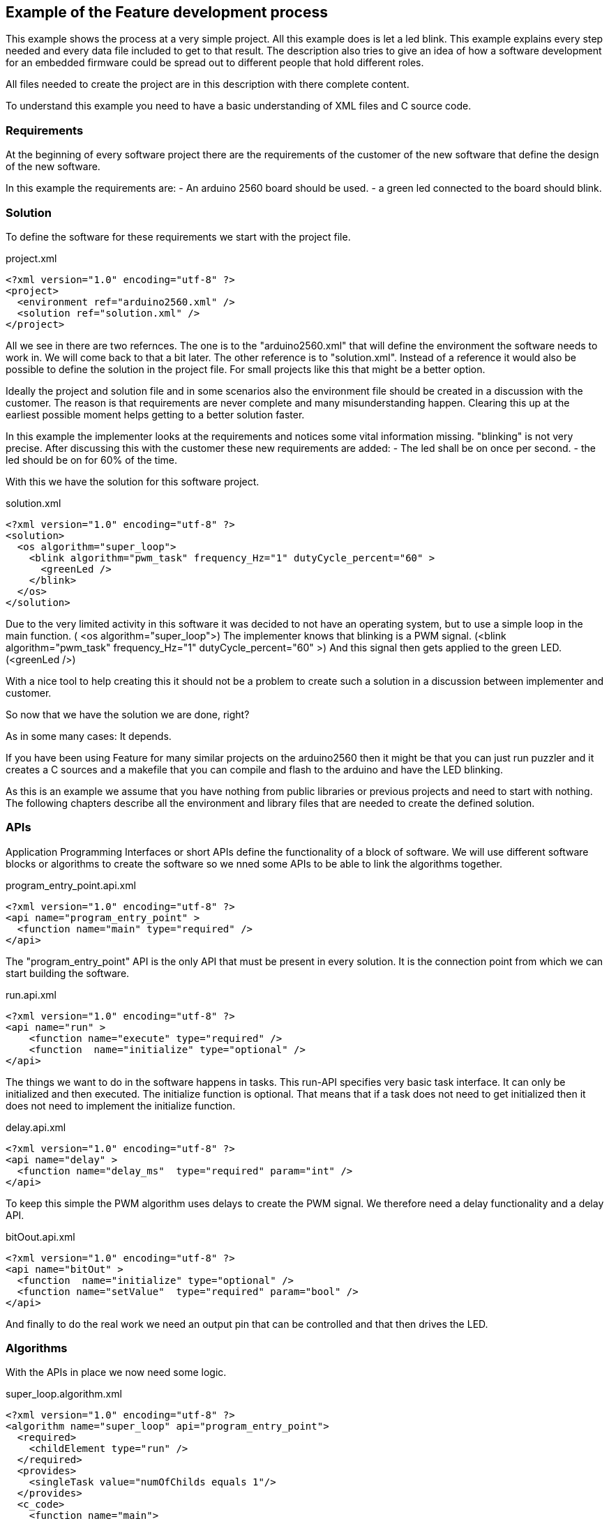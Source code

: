 == Example of the Feature development process

This example shows the process at a very simple project. All this example does is let a led blink. This example explains every step needed and every data file included to get to that result. The description also tries to give an idea of how a software development for an embedded firmware could be spread out to different people that hold different roles.

All files needed to create the project are in this description with there complete content.

To understand this example you need to have a basic understanding of XML files and C source code.

=== Requirements

At the beginning of every software project there are the requirements of the customer of the new software that define the design of the new software.

In this example the requirements are:
- An arduino 2560 board should be used.
- a green led connected to the board should blink.

=== Solution

To define the software for these requirements we start with the project file.

.project.xml
----
<?xml version="1.0" encoding="utf-8" ?>
<project>
  <environment ref="arduino2560.xml" />
  <solution ref="solution.xml" />
</project>
----

All we see in there are two refernces. The one is to the "arduino2560.xml" that will define the environment the software needs to work in. We will come back to that a bit later.
The other reference is to "solution.xml". Instead of a reference it would also be possible to define the solution in the project file. For small projects like this that might be a better option.

Ideally the project and solution file and in some scenarios also the environment file should be created in a discussion with the customer. The reason is that requirements are never complete and many misunderstanding happen. Clearing this up at the earliest possible moment helps getting to a better solution faster.

In this example the implementer looks at the requirements and notices some vital information missing. "blinking" is not very precise. After discussing this with the customer these new requirements are added:
- The led shall be on once per second.
- the led should be on for 60% of the time.

With this we have the solution for this software project.

.solution.xml
----
<?xml version="1.0" encoding="utf-8" ?>
<solution>
  <os algorithm="super_loop">
    <blink algorithm="pwm_task" frequency_Hz="1" dutyCycle_percent="60" >
      <greenLed />
    </blink>
  </os>
</solution>
----

Due to the very limited activity in this software it was decided to not have an operating system, but to use a simple loop in the main function. ( <os algorithm="super_loop">)
The implementer knows that blinking is a PWM signal. (<blink algorithm="pwm_task" frequency_Hz="1" dutyCycle_percent="60" >)
And this signal then gets applied to the green LED. (<greenLed />)

With a nice tool to help creating this it should not be a problem to create such a solution in a discussion between implementer and customer.

So now that we have the solution we are done, right?

As in some many cases: It depends.

If you have been using Feature for many similar projects on the arduino2560 then it might be that you can just run puzzler and it creates a C sources and a makefile that you can compile and flash to the arduino and have the LED blinking.

As this is an example we assume that you have nothing from public libraries or previous projects and need to start with nothing. The following chapters describe all the environment and library files that are needed to create the defined solution.

=== APIs

Application Programming Interfaces or short APIs define the functionality of a block of software. We will use different software blocks or algorithms to create the software so we nned some APIs to be able to link the algorithms together.

.program_entry_point.api.xml
----
<?xml version="1.0" encoding="utf-8" ?>
<api name="program_entry_point" >
  <function name="main" type="required" />
</api>
----

The "program_entry_point" API is the only API that must be present in every solution. It is the connection point from which we can start building the software.

.run.api.xml
----
<?xml version="1.0" encoding="utf-8" ?>
<api name="run" >
    <function name="execute" type="required" />
    <function  name="initialize" type="optional" />
</api>
----

The things we want to do in the software happens in tasks. This run-API specifies very basic task interface. It can only be initialized and then executed. The initialize function is optional. That means that if a task does not need to get initialized then it does not need to implement the initialize function.

.delay.api.xml
----
<?xml version="1.0" encoding="utf-8" ?>
<api name="delay" >
  <function name="delay_ms"  type="required" param="int" />
</api>
----

To keep this simple the PWM algorithm uses delays to create the PWM signal. We therefore need a delay functionality and a delay API.


.bitOout.api.xml
----
<?xml version="1.0" encoding="utf-8" ?>
<api name="bitOut" >
  <function  name="initialize" type="optional" />
  <function name="setValue"  type="required" param="bool" />
</api>
----

And finally to do the real work we need an output pin that can be controlled and that then drives the LED.


=== Algorithms

With the APIs in place we now need some logic.

.super_loop.algorithm.xml
----
<?xml version="1.0" encoding="utf-8" ?>
<algorithm name="super_loop" api="program_entry_point">
  <required>
    <childElement type="run" />
  </required>
  <provides>
    <singleTask value="numOfChilds equals 1"/>
  </provides>
  <c_code>
    <function name="main">
      <![CDATA[{
  $$$initialize()$$$
  for(;;)
  {
    $$$execute()$$$
  }
}]]>
    </function>
  </c_code>
</algorithm>
----

This super_loop algorithm takes tasks as child (<childElement type="run" />) It also provides the information if only one task is run. (singleTask)
Informations like that and other parameter data can be used to provide alternative implementations. Feature will then use the appropriate implementation for the situation.
As this algorithm is a program_entry_point it needs to provide a main function. To implement the main function is is necessary to "call" the functions of the child tasks. This is done by the $$$<child function name>(<optinal parameters>)$$$ block.


.pwm_task.algorithm.xml
----
<?xml version="1.0" encoding="utf-8" ?>
<algorithm name="pwm_task" api="run">
    <configurationAttribute name="frequency_Hz"/>
    <configurationAttribute name="dutyCycle_percent"/>
    <required>
        <parameter ref="dutyCycle_percent" />
        <parameter ref="frequency_Hz" />
        <childElement type="bitOut"/>
    </required>
    <c_code>
        <function  name="initialize">
            <![CDATA[$$$bitOut:initialize()$$$]]>
        </function>
        <function name="execute">
            <![CDATA[
    $$$bitOut:setValue(true)$$$
    $$$delay:delay_ms(10 / frequency_Hz * dutyCycle_percent)$$$ // Delay
    $$$bitOut:setValue(false)$$$
    $$$delay:delay_ms(10 / frequency_Hz * (100 - dutyCycle_percent))$$$ // Delay]]>
        </function>
    </c_code>
</algorithm>
----

The pwm_task algorithm implements the switching pattern. It does this by switching the LED on (bitOut:setValue(true)) waiting for some time (delay:delay_ms(10 / frequency_Hz * dutyCycle_percent) ) then switching it off again and waiting some more time.

We have seen in the super_loop algorithm that this will then be "called" again and again.

=== Environment

So far we have only defined the logic that the new software shall implement. But to get a working thing that blinks we also need to specify the environment this software schall run in and interact with.

If the customer has specific needs regarding the layout of the environment of the environment file should be discussed with him.

.arduino2560.xml
----
<?xml version="1.0" encoding="utf-8" ?>
<environment>
    <cpu>
        <architecture name="avr" device="atmega2560"/>>
    </cpu>
    <pinMapping>
        <greenLed algorithm="gpio" port="B" pin="7" />
    </pinMapping>
    <lib>
        <delay algorithm="delay" />
    </lib>
</environment>
----

For this example we define that the green LED is connected to the Port B7. Then we also define some general things for this board. The board has an AVR chip. The AVR chip is a atmega2560. And the AVR library provides a delay functionality.

The definition of delay and greenLed is necessary as the solution refers to them. Without them declared it would not be possible to generate C-code.

.delay.algorithm.xml
----
<?xml version="1.0" encoding="utf-8" ?>
<algorithm name="delay" api="delay">
  <c_code>
    <additional>
      <include>util/delay.h</include>
    </additional>

    <function  name="delay_ms" param0_type="int" param0_name="time">
      <![CDATA[_delay_ms($$$time$$$);]]>
    </function>

  </c_code>
</algorithm>
----

As the delay functionality is provided by the avr-libc it is very easy to create a delay algorithm. All it has to do is to make sure that an "#include <util/delay.h>" line exists and to then call "_delay_ms(time);" with time being the milliseconds that the delay shall last.

.gpio.algorithm.xml
----
<?xml version="1.0" encoding="utf-8" ?>
<algorithm name="gpio" api="bitOut,bitIn">
  <configurationAttribute name="port" type="character"/>
  <configurationAttribute name="pin" type="unsigned integer"/>
  <required>
    <parameter ref="port" />
    <parameter ref="pin" />
  </required>

  <c_code>
    <additional>
      <include>avr/io.h</include>
    </additional>

    <function  name="initialize">
      <![CDATA[DDR$$$port$$$ |= (1<<DD$$$port$$$$$$pin$$$); //Set the pin $$$pin$$$ on Port$$$port$$$ to output]]>
    </function>

    <function  name="setValue" param0_type="bool" param0_name="on">
      <if cond="true equals param(on)">
        <![CDATA[PORT$$$port$$$ |= (1<<PORT$$$port$$$$$$pin$$$);    // Turn bit $$$pin$$$ on Port$$$port$$$ to 1 => on]]>
      </if>
      <if cond="false equals param(on)">
        <![CDATA[PORT$$$port$$$ &= ~(1<<PORT$$$port$$$$$$pin$$$);    // Turn bit $$$pin$$$ on Port$$$port$$$ to 0 => off]]>
      </if>
    </function>

    <function  name="getValue" result="bool">
      <![CDATA[(PORT$$$port$$$ & 1<<$$$pin$$$);]]>
    </function>

  </c_code>
</algorithm>
----

This gpio algorithm shows that it is also possible for an algorithm to implement more than one interface. It also uses the parameter value to choose between two alternative implementations.

To create a makefile some more details need to be specified.

.common_cfg_build.xml
----
<?xml version="1.0" encoding="utf-8" ?>
<build_cfg>
  <required>
    <variables>
      <CC>avr-gcc</CC>
      <LD>avr-ld</LD>
      <CFLAGS> -c -fno-common -O3 -g </CFLAGS>
      <CPFLAGS>-Obinary</CPFLAGS>
    </variables>
    <targets>
      <!-- link: *.o -> elf -->
      <target>
        <source>$(OBJS)</source>
        <output>$(project).elf</output>
        <rule>$(LD) $(LFLAGS) main.o -o $(project).elf
              avr-size -x $(project).elf</rule>
      </target>

      <!-- elf -> hex -->
      <target>
        <source>$(project).elf</source>
        <output>$(project).hex</output>
        <rule> avr-objcopy -j .text -j .data -O ihex $(project).elf $(project).hex
               avr-objcopy -j .eeprom --change-section-lma .eeprom=0 -O ihex $(project).elf $(project)_eeprom.hex</rule>
      </target>

    </targets>
  </required>
  <variables>
  </variables>
</build_cfg>
----

The "common_cfg_build.xml" specifies things that are common to all avr chips.

.atmega2560_cfg_build.xml
----
<?xml version="1.0" encoding="utf-8" ?>
<build_cfg>
  <required>
    <variables>
      <CFLAGS> -DF_CPU=16000000UL -mmcu=atmega2560 </CFLAGS>
      <LFLAGS> -mavr6 </LFLAGS>
    </variables>
    <targets>
        <!-- program to chip: avrdude hex -> flash -->
        <target>
            <source>$(project).hex</source>
            <output>flash</output>
            <rule>avrdude -pm2560 -cwiring -P/dev/ttyACM0 -D -U"flash:w:$(project).hex:i"</rule>
        </target>
    </targets>
  </required>
</build_cfg>
----

The "atmega2560_cfg_build.xml" then specifies the makefile variables and targets that are specific to the atmega2560 chip.

=== created code

Now that we have completely defined the software we want we can create the source call by invoking this command:

----
java -jar Puzzler.jar project.xml
----

Depending on where you have placed your API and Algorithm files some more parameters might be needed.

The result will be this:

.Makefile
----
# automatically created makefile
# created at: 2018-01-17 23:49:00
# created from solution.xml

CC = avr-gcc
C_SRC = main.c
LFLAGS = -mavr6
CFLAGS = -c -fno-common -O3 -g -DF_CPU=16000000UL -mmcu=atmega2560
OBJS = main.o
LD = avr-ld
project = blinkyProject_avr
CPFLAGS = -Obinary

flash: $(project).hex
    avrdude -pm2560 -cwiring -P/dev/ttyACM0 -D -U"flash:w:$(project).hex:i"

$(project).elf: $(OBJS)
    $(LD) $(LFLAGS) main.o -o $(project).elf
                  avr-size -x $(project).elf

$(project).hex: $(project).elf
     avr-objcopy -j .text -j .data -O ihex $(project).elf $(project).hex
                   avr-objcopy -j .eeprom --change-section-lma .eeprom=0 -O ihex $(project).elf $(project)_eeprom.hex

%.o: %.c
     $(CC) -c $(CFLAGS) $< -o $@

clean:
    rm flash $(project).elf $(project).hex *.o
.PHONY: clean

----

The makefile specifies how to build the code and how to download it onto the arduino2560 board using avrdude. With the board connected calling make will build and download the software and the LED at B7 should start blinking.


.main.c
----
/*
  automatically created main.c
  created at: 2018-01-15 01:12:34
  created from solution.xml
*/

#include <avr/io.h>
#include <util/delay.h>

void main(void);

void main(void)
{
  DDRB |= (1<<DDB7); //Set the pin 7 on PortB to output
  for(;;)
  {
    PORTB |= (1<<PORTB7);    // Turn bit 7 on PortB to 1 => on
    _delay_ms(600); // Delay
    PORTB &= ~(1<<PORTB7);    // Turn bit 7 on PortB to 0 => off
    _delay_ms(400); // Delay
  }
}

----

This very short main file shows that despite the very generic way of programming used with feature the resulting code is very efficient.

=== migrating to different environment

We all know that requirements change. So what happens if the customer suddenly decides that he does not want to use the arduino board anymore. He now wants to use the STM32 F4 Discovery board. The ST board features an 32bit ARM Cortex-m4 processor (avr = 8bit). So we not only have a different vendor but also a different bus width and different instruction set. This also mean different tools (arm-gcc instead of avr-gcc and no avrdude anymore)

Many C programmers will probably throw all code away and start new from scratch. But with Feature that is not necessary. As the logic stays the same we can reuse everything except the environment. There is still some work involved. Feature does not promise silver bullet solutions. But it should be significantly less effort than a rewrite.

In this repository there is also the environment to run the solution on the STM32 F4 Discovery board.


